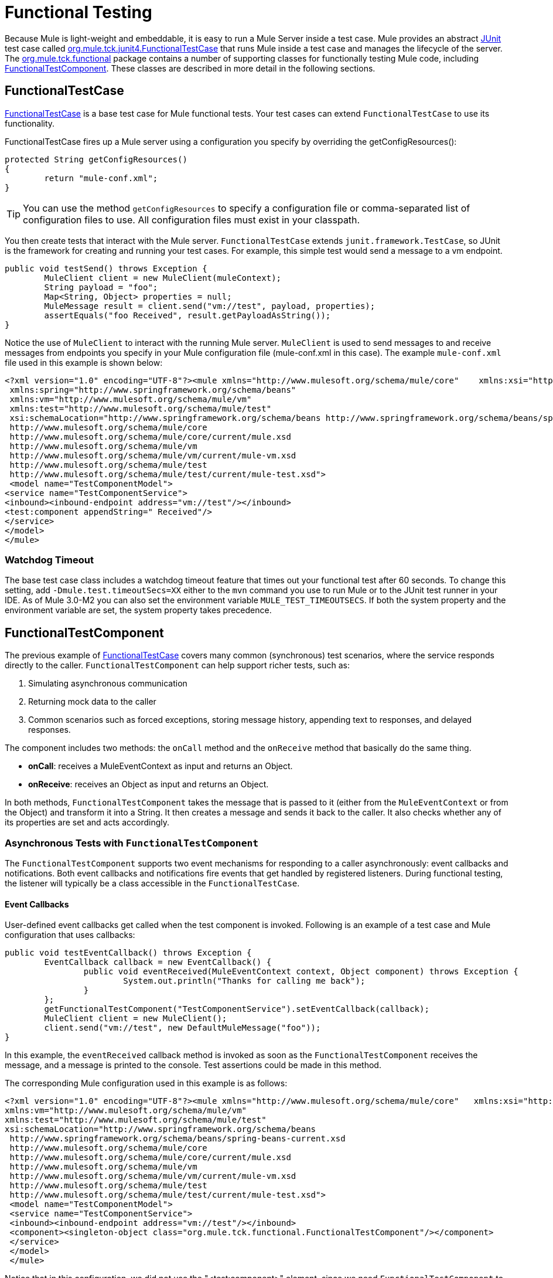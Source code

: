 = Functional Testing
:keywords: testing, functional

Because Mule is light-weight and embeddable, it is easy to run a Mule Server inside a test case. Mule provides an abstract link:http://junit.sourceforge.net/index.html[JUnit] test case called link:http://www.mulesoft.org/docs/site/3.8.0/apidocs/org/mule/tck/junit4/FunctionalTestCase.html[org.mule.tck.junit4.FunctionalTestCase] that runs Mule inside a test case and manages the lifecycle of the server. The link:http://www.mulesoft.org/docs/site/3.8.0/apidocs/org/mule/tck/functional/package-summary.html[org.mule.tck.functional] package contains a number of supporting classes for functionally testing Mule code, including link:http://www.mulesoft.org/docs/site/3.8.0/apidocs/org/mule/tck/functional/FunctionalTestComponent.html[FunctionalTestComponent]. These classes are described in more detail in the following sections.

== FunctionalTestCase

link:http://www.mulesoft.org/docs/site/3.8.0/apidocs/org/mule/tck/FunctionalTestCase.html[FunctionalTestCase] is a base test case for Mule functional tests. Your test cases can extend `FunctionalTestCase` to use its functionality.

FunctionalTestCase fires up a Mule server using a configuration you specify by overriding the getConfigResources():

[source, code, linenums]
----
protected String getConfigResources()
{
	return "mule-conf.xml";
}
----

[TIP]
You can use the method `getConfigResources` to specify a configuration file or comma-separated list of configuration files to use. All configuration files must exist in your classpath.

You then create tests that interact with the Mule server. `FunctionalTestCase` extends `junit.framework.TestCase`, so JUnit is the framework for creating and running your test cases. For example, this simple test would send a message to a vm endpoint.

[source, java, linenums]
----
public void testSend() throws Exception {
	MuleClient client = new MuleClient(muleContext);
	String payload = "foo";
	Map<String, Object> properties = null;
	MuleMessage result = client.send("vm://test", payload, properties);
	assertEquals("foo Received", result.getPayloadAsString());
}
----

Notice the use of `MuleClient` to interact with the running Mule server. `MuleClient` is used to send messages to and receive messages from endpoints you specify in your Mule configuration file (mule-conf.xml in this case). The example `mule-conf.xml` file used in this example is shown below:

[source, xml, linenums]
----
<?xml version="1.0" encoding="UTF-8"?><mule xmlns="http://www.mulesoft.org/schema/mule/core"    xmlns:xsi="http://www.w3.org/2001/XMLSchema-instance"
 xmlns:spring="http://www.springframework.org/schema/beans"
 xmlns:vm="http://www.mulesoft.org/schema/mule/vm"
 xmlns:test="http://www.mulesoft.org/schema/mule/test"
 xsi:schemaLocation="http://www.springframework.org/schema/beans http://www.springframework.org/schema/beans/spring-beans-current.xsd
 http://www.mulesoft.org/schema/mule/core
 http://www.mulesoft.org/schema/mule/core/current/mule.xsd
 http://www.mulesoft.org/schema/mule/vm
 http://www.mulesoft.org/schema/mule/vm/current/mule-vm.xsd
 http://www.mulesoft.org/schema/mule/test
 http://www.mulesoft.org/schema/mule/test/current/mule-test.xsd">
 <model name="TestComponentModel">
<service name="TestComponentService">
<inbound><inbound-endpoint address="vm://test"/></inbound>
<test:component appendString=" Received"/>
</service>
</model>
</mule>
----

=== Watchdog Timeout

The base test case class includes a watchdog timeout feature that times out your functional test after 60 seconds. To change this setting, add `-Dmule.test.timeoutSecs=XX` either to the `mvn` command you use to run Mule or to the JUnit test runner in your IDE. As of Mule 3.0-M2 you can also set the environment variable `MULE_TEST_TIMEOUTSECS`. If both the system property and the environment variable are set, the system property takes precedence.

== FunctionalTestComponent

The previous example of link:http://www.mulesoft.org/docs/site/3.8.0/apidocs/org/mule/tck/functional/FunctionalTestComponent.html[FunctionalTestCase] covers many common (synchronous) test scenarios, where the service responds directly to the caller. `FunctionalTestComponent` can help support richer tests, such as:

. Simulating asynchronous communication
. Returning mock data to the caller
. Common scenarios such as forced exceptions, storing message history, appending text to responses, and delayed responses.

The component includes two methods: the `onCall` method and the `onReceive` method that basically do the same thing.

* *onCall*: receives a MuleEventContext as input and returns an Object.
* *onReceive*: receives an Object as input and returns an Object.

In both methods, `FunctionalTestComponent` takes the message that is passed to it (either from the `MuleEventContext` or from the Object) and transform it into a String. It then creates a message and sends it back to the caller. It also checks whether any of its properties are set and acts accordingly.

=== Asynchronous Tests with `FunctionalTestComponent`

The `FunctionalTestComponent` supports two event mechanisms for responding to a caller asynchronously: event callbacks and notifications. Both event callbacks and notifications fire events that get handled by registered listeners. During functional testing, the listener will typically be a class accessible in the `FunctionalTestCase`.

==== Event Callbacks

User-defined event callbacks get called when the test component is invoked. Following is an example of a test case and Mule configuration that uses callbacks:

[source, java, linenums]
----
public void testEventCallback() throws Exception {
	EventCallback callback = new EventCallback() {
		public void eventReceived(MuleEventContext context, Object component) throws Exception {
			System.out.println("Thanks for calling me back");
		}
	};
	getFunctionalTestComponent("TestComponentService").setEventCallback(callback);
	MuleClient client = new MuleClient();
	client.send("vm://test", new DefaultMuleMessage("foo"));
}
----

In this example, the `eventReceived` callback method is invoked as soon as the `FunctionalTestComponent` receives the message, and a message is printed to the console. Test assertions could be made in this method.

The corresponding Mule configuration used in this example is as follows:

[source, xml, linenums]
----
<?xml version="1.0" encoding="UTF-8"?><mule xmlns="http://www.mulesoft.org/schema/mule/core"   xmlns:xsi="http://www.w3.org/2001/XMLSchema-instance" xmlns:spring="http://www.springframework.org/schema/beans"
xmlns:vm="http://www.mulesoft.org/schema/mule/vm"
xmlns:test="http://www.mulesoft.org/schema/mule/test"
xsi:schemaLocation="http://www.springframework.org/schema/beans
 http://www.springframework.org/schema/beans/spring-beans-current.xsd
 http://www.mulesoft.org/schema/mule/core
 http://www.mulesoft.org/schema/mule/core/current/mule.xsd
 http://www.mulesoft.org/schema/mule/vm
 http://www.mulesoft.org/schema/mule/vm/current/mule-vm.xsd
 http://www.mulesoft.org/schema/mule/test
 http://www.mulesoft.org/schema/mule/test/current/mule-test.xsd">
 <model name="TestComponentModel">
 <service name="TestComponentService">
 <inbound><inbound-endpoint address="vm://test"/></inbound>
 <component><singleton-object class="org.mule.tck.functional.FunctionalTestComponent"/></component>
 </service>
 </model>
 </mule>
----

Notice that in this configuration, we did not use the "<test:component>" element, since we need `FunctionalTestComponent` to be singleton for the callback to work properly.

For an example of an event callback on a Spring component, see the additional example below.

==== Notifications

Notifications are an alternative to event callbacks. When an event is received, the `FunctionalTestComponent` fires a notification informing us that the event has been received. It is up to us to set up a listener (the `FunctionalTestNotificationListener`) on our test to capture this notification.

To do this, we must first make our test case implement the `FunctionalTestNotificationListener` interface. Then, we must implement the method exposed by this listener, which is `onNotification`. In the example below, we check `notification.getAction` to see whether it is the `FunctionalTestNotification` fired by the `FunctionalTestComponent`. If it is, we print it out to the console.

[source, java, linenums]
----
public void onNotification(ServerNotification notification) {
	if (notification.getAction() == FunctionalTestNotification.EVENT_RECEIVED) {
	System.out.println("Event Received");
	}
}
----

For our listener to start listening for notifications, we must register it:

[source]
----
muleContext.registerListener(this,"myComponent");
----

=== Returning Mock Data from `FunctionalTestComponent`

`FunctionalTestComponent` can return mock data specified either in a file or embedded in the Mule configuration. For example, to have the `FunctionalTestComponent` return the message "donkey", you would configure the component as follows:

[source, xml]
----
<test:component><test:return-data>donkey</test:return-data></test:component>
----

To return contents from a file, you could use:

[source,xml]
----
<test:component><test:return-data file="abc.txt"/></test:component>
----

The file referenced should exist on the Mule classpath.

=== Other Useful Features of FunctionalTestComponent

==== Forcing Exceptions

You can use `throwException` to always return the exception specified by `exceptionToThrow`, as follows:

[source,xml]
----
<test:component  throwException="true"  exceptionToThrow="your.service.exception"/>
----

==== Storing Message History

By default, every message that is received by the `FunctionalTestComponent` is stored and can be retrieved. If you do not want this information stored, you can set `enableMessageHistory` to false. For example, if you are running millions of messages through the component, an out-of-memory error would probably occur eventually if this feature were enabled.

To enable:

[source,xml]
----
<test:component enableMessageHistory="true" />
----

Messages are stored in an ArrayList. To retrieve a stored message, you use the `getReceivedMessage` method to retrieve it by number (for example, `getReceivedMessage(1)` to retrieve the first message stored), or use `getLastReceivedMessage` to retrieve the last message that was received. You can use `getReceivedMessages` to return the total number of messages stored.

==== Appending Text to Responses

You can use `appendString` to append text to the response message, as follows:

[source,xml]
----
<test:component appendString="Received" />
----

==== Delayed Responses

You can set `waitTime` to delay responses from this `FunctionalTestComponent`. In this example, responses are delayed five seconds:

[source,xml]
----
<test:component waitTime="5000" />
----

==== Disable Inbound Transformer

You can set doInboundTransform to false to disable the inbound transformer. For example:

[source,xml]
----
<test:component doInboundTransform="false" />
----

== Additional Features

The `functional` package includes several additional classes, such as `CounterCallback`, a test callback that counts the number of messages received. For complete information, see the link:http://www.mulesoft.org/docs/site/3.8.0/apidocs/org/mule/tck/functional/package-summary.html[org.mule.tck.functional] JavaDoc.

== Additional Example: Event Callback With a Spring Component

This example is similar to the "Event Callbacks" example above, except the component used here is a Spring component. In this case, we can look up the component using the Spring registry.

[source, java, linenums]
----
public void testEventCallback() throws Exception {
	EventCallback callback = new EventCallback()    {
			public void eventReceived(MuleEventContext context, Object component)
			throws Exception {
			System.out.println("Thanks for calling me back");
			}
	};
	ApplicationContext ac = (ApplicationContext)muleContext.getRegistry().lookupObject(SpringRegistry.SPRING_APPLICATION_CONTEXT);
	FunctionalTestComponent testComponent = (FunctionalTestComponent) ac.getBean("FTC");
	testComponent.setEventCallback(callback);
	MuleClient client = new MuleClient();
	client.send("vm://test", new DefaultMuleMessage("foo"));
}
----

The corresponding Mule configuration would be as follows:

[source, xml, linenums]
----
<?xml version="1.0" encoding="UTF-8"?>
<mule xmlns="http://www.mulesoft.org/schema/mule/core"
xmlns:xsi="http://www.w3.org/2001/XMLSchema-instance"
xmlns:spring="http://www.springframework.org/schema/beans"
xmlns:vm="http://www.mulesoft.org/schema/mule/vm"
xmlns:test="http://www.mulesoft.org/schema/mule/test"
xsi:schemaLocation="http://www.springframework.org/schema/beans
http://www.springframework.org/schema/beans/spring-beans-current.xsd
http://www.mulesoft.org/schema/mule/core
http://www.mulesoft.org/schema/mule/core/current/mule.xsd
http://www.mulesoft.org/schema/mule/vm
http://www.mulesoft.org/schema/mule/vm/current/mule-vm.xsd
http://www.mulesoft.org/schema/mule/test
http://www.mulesoft.org/schema/mule/test/current/mule-test.xsd">
<spring:bean id="FTC" class="org.mule.tck.functional.FunctionalTestComponent" />
<model name="TestComponentModel">
<service name="TestComponentService">
<inbound><inbound-endpoint address="vm://test" /></inbound>
<component>
<spring-object bean="FTC" />
</component>
</service>
</model>
</mule>
----

== Test Component Configuration Reference

The following is detailed information about the test components provided in the test framework (mule-test.xsd).

=== Component

A component that can be used for testing message flows. It is a configurable component. The return data for the component can be set so that users can simulate a call to a real service. This component can also track invocation history and fire notifications when messages are received.

==== Attributes of <component...>

[%header,cols="30s,70a"]
|===
|Attribute |Description
|throwException |Whether the component should throw an exception before any processing takes place.

*Type:* boolean +
*Required:* no +
*Default:* none

|logMessageDetails
|Whether to output all message details to the log. This includes all headers and the full payload. The information will be loogged at INFO level.

*Type:* boolean +
*Required:* no +
*Default:* none

|doInboundTransform
|Whether the message is transformed using the transformer(s) set on the inbound endpoint before it gets processed. The default is `true`.

*Type:* boolean +
*Required:* no +
*Default:* `true`

|exceptionToThrow
|A fully-qualified classname of the exception object to throw. Used in conjunction with throwException. If this is not specified, a `FunctionalTestException` is thrown by default.

*Type:* name (no spaces) +
*Required:* no +
*Default:* none

|exceptionText
|The text of the exception that is thrown. Used in conjunction with throwException. If this is not specified, an empty message is used.

*Type:* string +
*Required:* no +
*Default:* none

|enableMessageHistory
|Every message that is received by the test component is stored and can be retrieved. If you do not want this information stored, such as if you are running millions of messages through the component, you can disable this feature to avoid a potential out of memory error.

*Type:* boolean +
*Required:* no +
*Default:* none

|enableNotifications
|Whether to fire a FunctionalTestNotification when a message is received by the component. Test cases can register to receive these notifications and make assertions on the current message.

*Type:* boolean +
*Required:* no +
*Default:* none

|appendString
|A string value that is appended to every message payload that passes through the component. Note that by setting this property you implicitly indicate that the message payload is converted to a string and that a string payload is returned. The inbound transformer (if any) gets applied first, but if that does not return a string, `MuleEventContext.getMessageAsString()` is called directly thereafter.

*Type:* string +
*Required:* no +
*Default:* none

|waitTime
|The time in milliseconds to wait before returning a result. All processing happens in the component before the wait begins.

*Type:* long +
*Required:* no +
*Default:* none

|id
|The name of this component.

*Type:* string +
*Required:* no +
*Default:* none
|===

==== Child Elements of <component...>

[%header,cols="30s,10a,60a"]
|===
|Name |Cardinality |Description
|return-data |0..1
|Defines the data to return from the service once it has been invoked. The return data can be located in a file, which you specify using the file attribute (specify a resource on the classpath or on disk), or the return data can be embeddded directly in the XML.

|callback |0..1
|A user-defined callback that is invoked when the test component is invoked. This can be useful for capturing information such as message counts. Use the class attribute to specify the callback class name, which must be an object that implements `org.mule.tck.functional.EventCallback`.
|===

=== Web Service Component

A component that can be used for testing web services. This component has the same properties as component element, but in addition to implementing `org.mule.api.lifecycle.Callable`, it also implements `org.mule.api.component.simple.EchoService`, `org.mule.tck.testmodels.services.DateService`, and `org.mule.tck.testmodels.services.PeopleService`. When using this with WS endpoints such as CXF, be sure to set the `serviceClass` property of the endpoint to the type of service you are using.

==== Attributes of <web-service-component...>

[%header,cols="30s,70a"]
|===
|Attribute |Description
|throwException |Whether the component should throw an exception before any processing takes place.

*Type:* boolean +
*Required:* no +
*Default:* none

|logMessageDetails
|Whether to output all message details to the log. This includes all headers and the full payload. The information will be loogged at INFO level.

*Type:* boolean +
*Required:* no +
*Default:* none

|doInboundTransform
|Whether the message is transformed using the transformer(s) set on the inbound endpoint before it gets processed. The default is `true`.

*Type:* boolean +
*Required:* no +
*Default:* `true`

|exceptionToThrow
|A fully-qualified classname of the exception object to throw. Used in conjunction with throwException. If this is not specified, a `FunctionalTestException` is thrown by default.

*Type:* name (no spaces) +
*Required:* no +
*Default:* none

|exceptionText
|The text of the exception that is thrown. Used in conjunction with throwException. If this is not specified, an empty message is used.

*Type:* string +
*Required:* no +
*Default:* none

|enableMessageHistory
|Every message that is received by the test component is stored and can be retrieved. If you do not want this information stored, such as if you are running millions of messages through the component, you can disable this feature to avoid a potential out of memory error.

*Type:* boolean +
*Required:* no +
*Default:* none

|enableNotifications
|Whether to fire a FunctionalTestNotification when a message is received by the component. Test cases can register to receive these notifications and make assertions on the current message.

*Type:* boolean +
*Required:* no +
*Default:* none

|appendString
|A string value that is appended to every message payload that passes through the component. Note that by setting this property you implicitly indicate that the message payload is converted to a string and that a string payload is returned. The inbound transformer (if any) gets applied first, but if that does not return a string, `MuleEventContext.getMessageAsString()` is called directly thereafter.

*Type:* string +
*Required:* no +
*Default:* none

|waitTime
|The time in milliseconds to wait before returning a result. All processing happens in the component before the wait begins.

*Type:* long +
*Required:* no +
*Default:* none

|id
|The name of this component.

*Type:* string +
*Required:* no +
*Default:* none
|===

 
==== Child Elements of <web-service-component...>

[%header,cols="30s,10a,60a"]
|===
|Name |Cardinality |Description
|return-data
|0..1
|Defines the data to return from the service once it has been invoked. The return data can be located in a file, which you specify using the file attribute (specify a resource on the classpath or on disk), or the return data can be embeddded directly in the XML.

|callback
|0..1
|A user-defined callback that is invoked when the test component is invoked. This can be useful for capturing information such as message counts. Use the class attribute to specify the callback class name, which must be an object that implements `org.mule.tck.functional.EventCallback`.
|===


